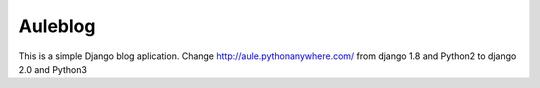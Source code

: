 =====
Auleblog
=====

This is a simple Django blog aplication.
Change http://aule.pythonanywhere.com/ from django 1.8 and Python2 to django 2.0 and Python3



